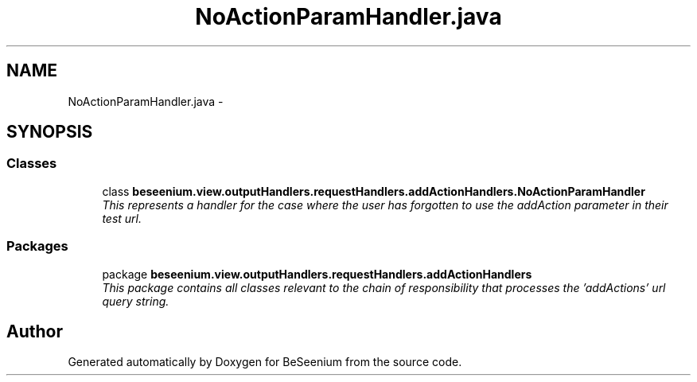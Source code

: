 .TH "NoActionParamHandler.java" 3 "Fri Sep 25 2015" "Version 1.0.0-Alpha" "BeSeenium" \" -*- nroff -*-
.ad l
.nh
.SH NAME
NoActionParamHandler.java \- 
.SH SYNOPSIS
.br
.PP
.SS "Classes"

.in +1c
.ti -1c
.RI "class \fBbeseenium\&.view\&.outputHandlers\&.requestHandlers\&.addActionHandlers\&.NoActionParamHandler\fP"
.br
.RI "\fIThis represents a handler for the case where the user has forgotten to use the addAction parameter in their test url\&. \fP"
.in -1c
.SS "Packages"

.in +1c
.ti -1c
.RI "package \fBbeseenium\&.view\&.outputHandlers\&.requestHandlers\&.addActionHandlers\fP"
.br
.RI "\fIThis package contains all classes relevant to the chain of responsibility that processes the 'addActions' url query string\&. \fP"
.in -1c
.SH "Author"
.PP 
Generated automatically by Doxygen for BeSeenium from the source code\&.
